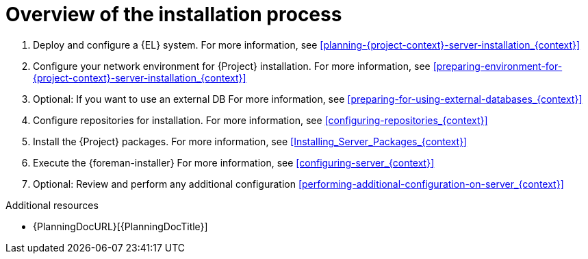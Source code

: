 :_mod-docs-content-type: CONCEPT

[id="overview-of-the-installation-process"]
= Overview of the installation process

. Deploy and configure a {EL} system.
For more information, see xref:planning-{project-context}-server-installation_{context}[]
. Configure your network environment for {Project} installation.
For more information, see xref:preparing-environment-for-{project-context}-server-installation_{context}[]
. Optional: If you want to use an external DB
For more information, see xref:preparing-for-using-external-databases_{context}[]
ifdef::satellite,katello,orcharhino[]
. Optional: If you use an HTTP proxy, configure the proxy to connect to Red{nbsp}Hat CDN.
For more information, see xref:configuring-http-proxy-to-connect-to-cdn_{context}[]
endif::[]
ifdef::satellite[]
. Register the {EL} system to RHSM.
For more information, see xref:registering-to-red-hat-subscription-management_{context}[]
endif::[]
. Configure repositories for installation.
For more information, see xref:configuring-repositories_{context}[]
. Install the {Project} packages.
For more information, see xref:Installing_Server_Packages_{context}[]
. Execute the {foreman-installer}
For more information, see xref:configuring-server_{context}[]
ifdef::satellite[]
. Import the Red{nbsp}Hat subscription manifest
For more information, see xref:Importing_a_Red_Hat_Subscription_Manifest_into_Server_{context}[]
endif::[]
. Optional: Review and perform any additional configuration
xref:performing-additional-configuration-on-server_{context}[]

.Additional resources
* {PlanningDocURL}[{PlanningDocTitle}]
